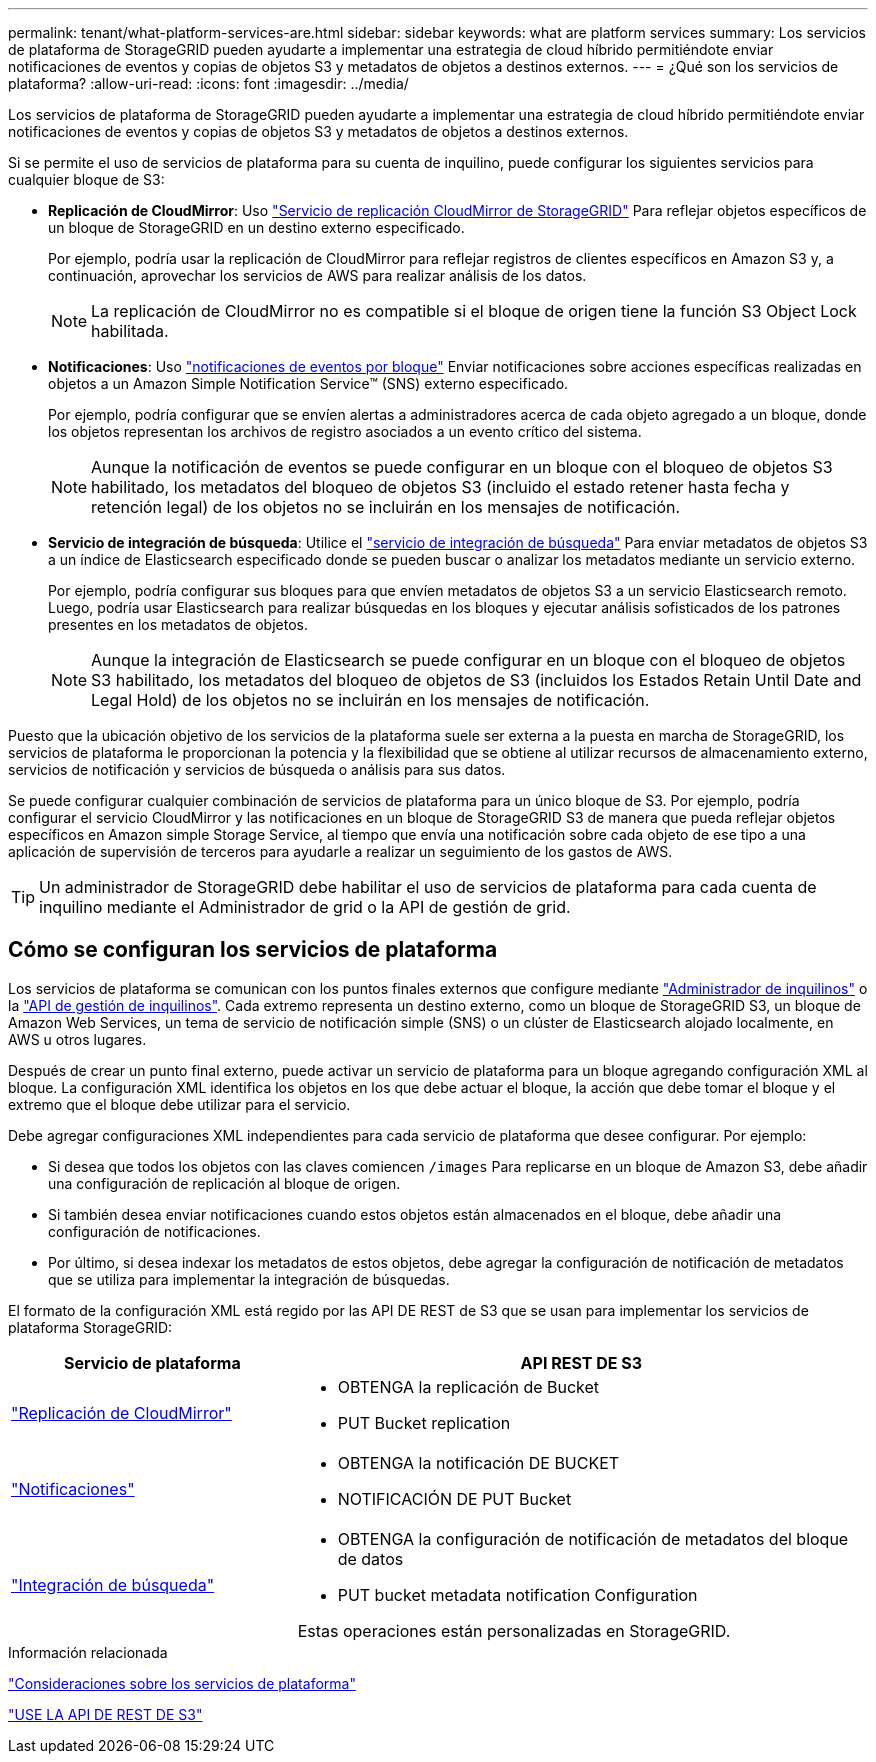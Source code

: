 ---
permalink: tenant/what-platform-services-are.html 
sidebar: sidebar 
keywords: what are platform services 
summary: Los servicios de plataforma de StorageGRID pueden ayudarte a implementar una estrategia de cloud híbrido permitiéndote enviar notificaciones de eventos y copias de objetos S3 y metadatos de objetos a destinos externos. 
---
= ¿Qué son los servicios de plataforma?
:allow-uri-read: 
:icons: font
:imagesdir: ../media/


[role="lead"]
Los servicios de plataforma de StorageGRID pueden ayudarte a implementar una estrategia de cloud híbrido permitiéndote enviar notificaciones de eventos y copias de objetos S3 y metadatos de objetos a destinos externos.

Si se permite el uso de servicios de plataforma para su cuenta de inquilino, puede configurar los siguientes servicios para cualquier bloque de S3:

* *Replicación de CloudMirror*: Uso link:understanding-cloudmirror-replication-service.html["Servicio de replicación CloudMirror de StorageGRID"] Para reflejar objetos específicos de un bloque de StorageGRID en un destino externo especificado.
+
Por ejemplo, podría usar la replicación de CloudMirror para reflejar registros de clientes específicos en Amazon S3 y, a continuación, aprovechar los servicios de AWS para realizar análisis de los datos.

+

NOTE: La replicación de CloudMirror no es compatible si el bloque de origen tiene la función S3 Object Lock habilitada.

* *Notificaciones*: Uso link:understanding-notifications-for-buckets.html["notificaciones de eventos por bloque"] Enviar notificaciones sobre acciones específicas realizadas en objetos a un Amazon Simple Notification Service™ (SNS) externo especificado.
+
Por ejemplo, podría configurar que se envíen alertas a administradores acerca de cada objeto agregado a un bloque, donde los objetos representan los archivos de registro asociados a un evento crítico del sistema.

+

NOTE: Aunque la notificación de eventos se puede configurar en un bloque con el bloqueo de objetos S3 habilitado, los metadatos del bloqueo de objetos S3 (incluido el estado retener hasta fecha y retención legal) de los objetos no se incluirán en los mensajes de notificación.

* *Servicio de integración de búsqueda*: Utilice el link:understanding-search-integration-service.html["servicio de integración de búsqueda"] Para enviar metadatos de objetos S3 a un índice de Elasticsearch especificado donde se pueden buscar o analizar los metadatos mediante un servicio externo.
+
Por ejemplo, podría configurar sus bloques para que envíen metadatos de objetos S3 a un servicio Elasticsearch remoto. Luego, podría usar Elasticsearch para realizar búsquedas en los bloques y ejecutar análisis sofisticados de los patrones presentes en los metadatos de objetos.

+

NOTE: Aunque la integración de Elasticsearch se puede configurar en un bloque con el bloqueo de objetos S3 habilitado, los metadatos del bloqueo de objetos de S3 (incluidos los Estados Retain Until Date and Legal Hold) de los objetos no se incluirán en los mensajes de notificación.



Puesto que la ubicación objetivo de los servicios de la plataforma suele ser externa a la puesta en marcha de StorageGRID, los servicios de plataforma le proporcionan la potencia y la flexibilidad que se obtiene al utilizar recursos de almacenamiento externo, servicios de notificación y servicios de búsqueda o análisis para sus datos.

Se puede configurar cualquier combinación de servicios de plataforma para un único bloque de S3. Por ejemplo, podría configurar el servicio CloudMirror y las notificaciones en un bloque de StorageGRID S3 de manera que pueda reflejar objetos específicos en Amazon simple Storage Service, al tiempo que envía una notificación sobre cada objeto de ese tipo a una aplicación de supervisión de terceros para ayudarle a realizar un seguimiento de los gastos de AWS.


TIP: Un administrador de StorageGRID debe habilitar el uso de servicios de plataforma para cada cuenta de inquilino mediante el Administrador de grid o la API de gestión de grid.



== Cómo se configuran los servicios de plataforma

Los servicios de plataforma se comunican con los puntos finales externos que configure mediante link:configuring-platform-services-endpoints.html["Administrador de inquilinos"] o la link:understanding-tenant-management-api.html["API de gestión de inquilinos"]. Cada extremo representa un destino externo, como un bloque de StorageGRID S3, un bloque de Amazon Web Services, un tema de servicio de notificación simple (SNS) o un clúster de Elasticsearch alojado localmente, en AWS u otros lugares.

Después de crear un punto final externo, puede activar un servicio de plataforma para un bloque agregando configuración XML al bloque. La configuración XML identifica los objetos en los que debe actuar el bloque, la acción que debe tomar el bloque y el extremo que el bloque debe utilizar para el servicio.

Debe agregar configuraciones XML independientes para cada servicio de plataforma que desee configurar. Por ejemplo:

* Si desea que todos los objetos con las claves comiencen `/images` Para replicarse en un bloque de Amazon S3, debe añadir una configuración de replicación al bloque de origen.
* Si también desea enviar notificaciones cuando estos objetos están almacenados en el bloque, debe añadir una configuración de notificaciones.
* Por último, si desea indexar los metadatos de estos objetos, debe agregar la configuración de notificación de metadatos que se utiliza para implementar la integración de búsquedas.


El formato de la configuración XML está regido por las API DE REST de S3 que se usan para implementar los servicios de plataforma StorageGRID:

[cols="1a,2a"]
|===
| Servicio de plataforma | API REST DE S3 


 a| 
link:configuring-cloudmirror-replication.html["Replicación de CloudMirror"]
 a| 
* OBTENGA la replicación de Bucket
* PUT Bucket replication




 a| 
link:configuring-event-notifications.html["Notificaciones"]
 a| 
* OBTENGA la notificación DE BUCKET
* NOTIFICACIÓN DE PUT Bucket




 a| 
link:using-search-integration-service.html["Integración de búsqueda"]
 a| 
* OBTENGA la configuración de notificación de metadatos del bloque de datos
* PUT bucket metadata notification Configuration


Estas operaciones están personalizadas en StorageGRID.

|===
.Información relacionada
link:considerations-for-platform-services.html["Consideraciones sobre los servicios de plataforma"]

link:../s3/index.html["USE LA API DE REST DE S3"]

